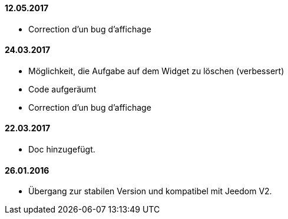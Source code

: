 ==== 12.05.2017

- Correction d'un bug d'affichage

==== 24.03.2017

- Möglichkeit, die Aufgabe auf dem Widget zu löschen (verbessert)
- Code aufgeräumt 
- Correction d'un bug d'affichage

==== 22.03.2017
- Doc hinzugefügt.

==== 26.01.2016
 - Übergang zur stabilen Version und kompatibel mit Jeedom V2.